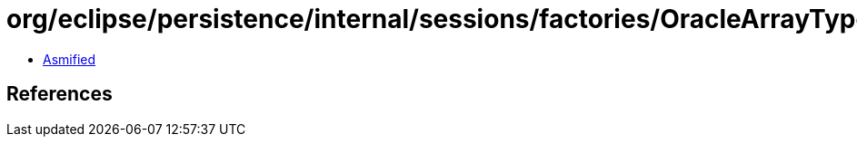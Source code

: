 = org/eclipse/persistence/internal/sessions/factories/OracleArrayTypeWrapper.class

 - link:OracleArrayTypeWrapper-asmified.java[Asmified]

== References

